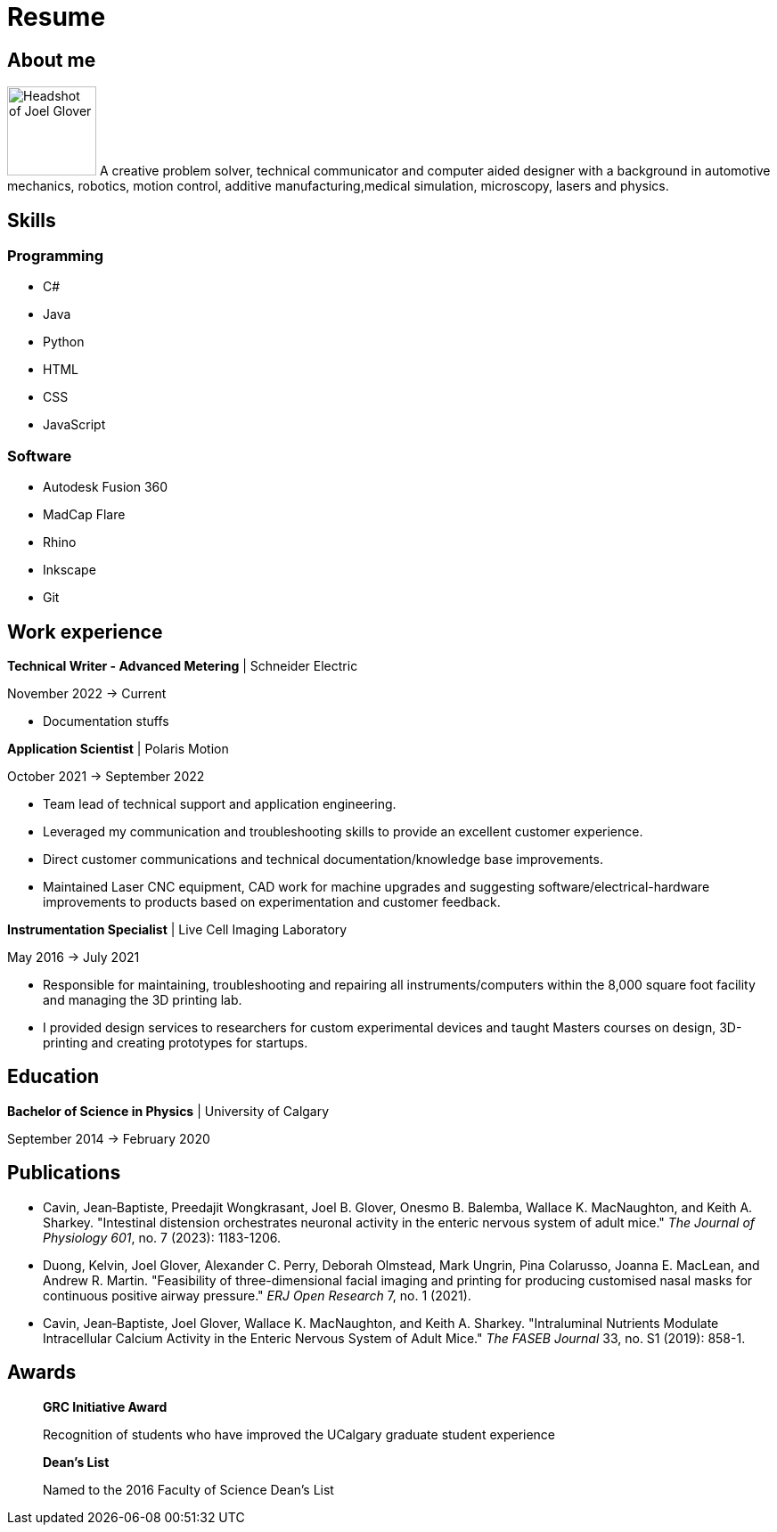 = Resume

== About me


image:HS-Circ-25DPI.png[alt= Headshot of Joel Glover, 100, role=text-left] A creative problem solver, technical communicator and computer aided designer with a background in automotive mechanics, robotics, motion control, additive manufacturing,medical simulation, microscopy, lasers and physics.

== Skills

=== Programming
* C#
* Java
* Python
* HTML
* CSS 
* JavaScript

=== Software

* Autodesk Fusion 360
* MadCap Flare
* Rhino
* Inkscape
* Git

== Work experience

*Technical Writer - Advanced Metering* | Schneider Electric

November 2022 -> Current

* Documentation stuffs



*Application Scientist* | Polaris Motion

October 2021 -> September 2022

* Team lead of technical support and application
engineering.
* Leveraged my communication and troubleshooting skills to provide an excellent customer experience.
* Direct customer communications and technical documentation/knowledge base improvements.
* Maintained Laser CNC equipment, CAD work for machine upgrades and suggesting software/electrical-hardware improvements to products based on experimentation and customer feedback.

*Instrumentation Specialist* | Live Cell Imaging Laboratory

May 2016 -> July 2021

* Responsible for maintaining, troubleshooting and
repairing all instruments/computers within the
8,000 square foot facility and managing the 3D
printing lab. 
* I provided design services to
researchers for custom experimental devices and
taught Masters courses on design, 3D-printing
and creating prototypes for startups.

== Education
**Bachelor of Science in Physics** | University of Calgary

September 2014 -> February 2020

== Publications

* Cavin, Jean‐Baptiste, Preedajit Wongkrasant, Joel B. Glover, Onesmo B. Balemba, Wallace K. MacNaughton, and Keith A. Sharkey. "Intestinal distension orchestrates neuronal activity in the enteric nervous system of adult mice." _The Journal of Physiology 601_, no. 7 (2023): 1183-1206.

* Duong, Kelvin, Joel Glover, Alexander C. Perry, Deborah Olmstead, Mark Ungrin, Pina Colarusso, Joanna E. MacLean, and Andrew R. Martin. "Feasibility of three-dimensional facial imaging and printing for producing customised nasal masks for continuous positive airway pressure." _ERJ Open Research_ 7, no. 1 (2021).

* Cavin, Jean‐Baptiste, Joel Glover, Wallace K. MacNaughton, and Keith A. Sharkey. "Intraluminal Nutrients Modulate Intracellular Calcium Activity in the Enteric Nervous System of Adult Mice." _The FASEB Journal_ 33, no. S1 (2019): 858-1.

== Awards

> *GRC Initiative Award*
> 
> Recognition of students who have improved the UCalgary graduate student experience

> *Dean's List*
> 
> Named to the 2016 Faculty of Science Dean's List